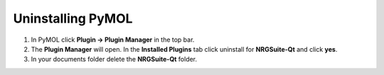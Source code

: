 Uninstalling PyMOL
------------------

#. In PyMOL click **Plugin -> Plugin Manager** in the top bar.

#. The **Plugin Manager** will open. In the **Installed Plugins** tab click uninstall for **NRGSuite-Qt** and click **yes**.

#. In your documents folder delete the **NRGSuite-Qt** folder.
